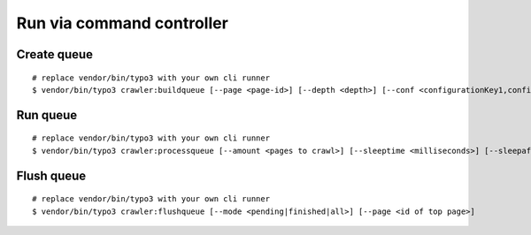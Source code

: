.. ==================================================
.. FOR YOUR INFORMATION
.. --------------------------------------------------
.. -*- coding: utf-8 -*- with BOM.

.. ==================================================
.. DEFINE SOME TEXTROLES
.. --------------------------------------------------
.. role::   underline
.. role::   typoscript(code)
.. role::   ts(typoscript)
   :class:  typoscript
.. role::   php(code)

Run via command controller
^^^^^^^^^^^^^^^^^^^^^^^^^^

Create queue
------------

::

   # replace vendor/bin/typo3 with your own cli runner
   $ vendor/bin/typo3 crawler:buildqueue [--page <page-id>] [--depth <depth>] [--conf <configurationKey1,configurationKey2,...>] [--number <number>] [--mode <exec|queue|url>]

Run queue
---------

::

   # replace vendor/bin/typo3 with your own cli runner
   $ vendor/bin/typo3 crawler:processqueue [--amount <pages to crawl>] [--sleeptime <milliseconds>] [--sleepafter <seconds>]

Flush queue
-----------

::

   # replace vendor/bin/typo3 with your own cli runner
   $ vendor/bin/typo3 crawler:flushqueue [--mode <pending|finished|all>] [--page <id of top page>]
